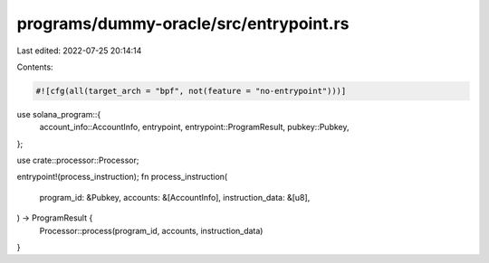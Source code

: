 programs/dummy-oracle/src/entrypoint.rs
=======================================

Last edited: 2022-07-25 20:14:14

Contents:

.. code-block:: rs

    #![cfg(all(target_arch = "bpf", not(feature = "no-entrypoint")))]

use solana_program::{
    account_info::AccountInfo, entrypoint, entrypoint::ProgramResult, pubkey::Pubkey,
};

use crate::processor::Processor;

entrypoint!(process_instruction);
fn process_instruction(
    program_id: &Pubkey,
    accounts: &[AccountInfo],
    instruction_data: &[u8],
) -> ProgramResult {
    Processor::process(program_id, accounts, instruction_data)
}


